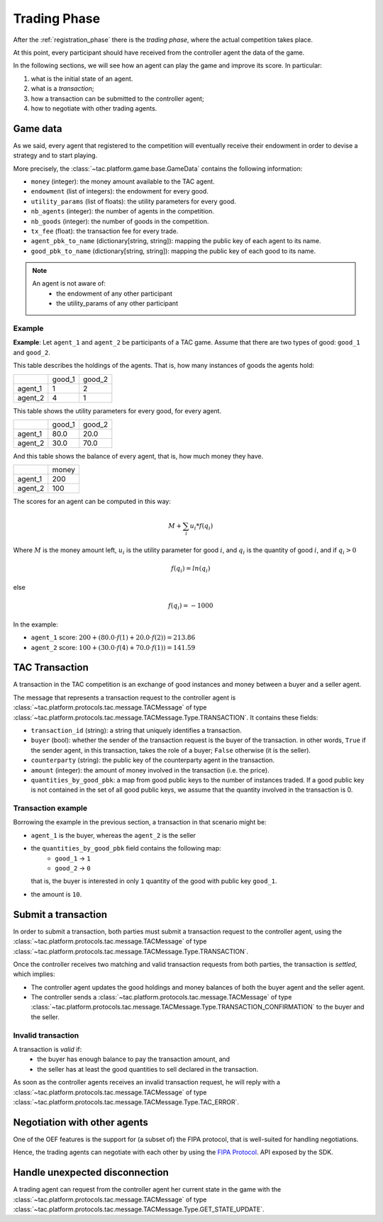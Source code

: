 .. _trading_phase:

Trading Phase
==================

After the :ref:`registration_phase` there is the *trading phase*, where the actual competition takes place.

At this point, every participant should have received from the controller agent the data of the game.

In the following sections, we will see how an agent can play the game and improve its score. In particular:

1. what is the initial state of an agent.
2. what is a *transaction*;
3. how a transaction can be submitted to the controller agent;
4. how to negotiate with other trading agents.


Game data
----------

As we said, every agent that registered to the competition will eventually receive their endowment
in order to devise a strategy and to start playing.

More precisely, the :class:`~tac.platform.game.base.GameData` contains the following information:

- ``money`` (integer): the money amount available to the TAC agent.
- ``endowment`` (list of integers): the endowment for every good.
- ``utility_params`` (list of floats): the utility parameters for every good.
- ``nb_agents`` (integer): the number of agents in the competition.
- ``nb_goods`` (integer): the number of goods in the competition.
- ``tx_fee`` (float): the transaction fee for every trade.
- ``agent_pbk_to_name`` (dictionary[string, string]): mapping the public key of each agent to its name.
- ``good_pbk_to_name`` (dictionary[string, string]): mapping the public key of each good to its name.

.. note::

    An agent is not aware of:
        - the endowment of any other participant
        - the utility_params of any other participant


Example
^^^^^^^

**Example**: Let ``agent_1`` and ``agent_2`` be participants of a TAC game.
Assume that there are two types of good: ``good_1`` and ``good_2``.

This table describes the holdings of the agents. That is, how many
instances of goods the agents hold:

+---------+--------+--------+
|         | good_1 | good_2 |
+---------+--------+--------+
| agent_1 | 1      | 2      |
+---------+--------+--------+
| agent_2 | 4      | 1      |
+---------+--------+--------+


This table shows the utility parameters for every good, for every agent.

+---------+--------+--------+
|         | good_1 | good_2 |
+---------+--------+--------+
| agent_1 | 80.0   | 20.0   |
+---------+--------+--------+
| agent_2 | 30.0   | 70.0   |
+---------+--------+--------+


And this table shows the balance of every agent, that is, how much money they have.

+---------+-------+
|         | money |
+---------+-------+
| agent_1 | 200   |
+---------+-------+
| agent_2 | 100   |
+---------+-------+

The scores for an agent can be computed in this way:

.. math:: M + \sum_i u_i * f(q_i)

Where :math:`M` is the money amount left, :math:`u_i` is the utility parameter for good :math:`i`, and :math:`q_i` is
the quantity of good :math:`i`, and if :math:`q_i > 0`

.. math:: f(q_i) = ln(q_i)

else

.. math:: f(q_i) = - 1000

In the example:

- ``agent_1`` score: :math:`200 + (80.0 \cdot f(1) + 20.0 \cdot f(2)) = 213.86`
- ``agent_2`` score: :math:`100 + (30.0 \cdot f(4) + 70.0 \cdot f(1)) = 141.59`


TAC Transaction
----------------

A transaction in the TAC competition is an exchange of good instances and money between a buyer and a seller agent.

The message that represents a transaction request to the controller agent
is :class:`~tac.platform.protocols.tac.message.TACMessage` of type :class:`~tac.platform.protocols.tac.message.TACMessage.Type.TRANSACTION`. It contains these fields:

- ``transaction_id`` (string): a string that uniquely identifies a transaction.
- ``buyer`` (bool): whether the sender of the transaction request is the buyer of the transaction.
  in other words, ``True`` if the sender agent, in this transaction, takes the role of a buyer; ``False`` otherwise
  (it is the seller).
- ``counterparty`` (string): the public key of the counterparty agent in the transaction.
- ``amount`` (integer): the amount of money involved in the transaction (i.e. the price).
- ``quantities_by_good_pbk``: a map from good public keys to the number of instances traded.
  If a good public key is not contained in the set of all good public keys, we assume that the quantity involved in the transaction is 0.


Transaction example
^^^^^^^^^^^^^^^^^^^

Borrowing the example in the previous section, a transaction in that scenario might be:

- ``agent_1`` is the buyer, whereas the ``agent_2`` is the seller
- the ``quantities_by_good_pbk`` field contains the following map:
    * ``good_1`` -> ``1``
    * ``good_2`` -> ``0``

  that is, the buyer is interested in only ``1`` quantity of the good with public key ``good_1``.
- the amount is ``10``.


Submit a transaction
---------------------

In order to submit a transaction, both parties must submit a transaction request to the controller agent, using the
:class:`~tac.platform.protocols.tac.message.TACMessage` of type :class:`~tac.platform.protocols.tac.message.TACMessage.Type.TRANSACTION`.

Once the controller receives two matching and valid transaction requests from both parties,
the transaction is *settled*, which implies:

- The controller agent updates the good holdings and money balances of both the buyer agent and the seller agent.
- The controller sends a :class:`~tac.platform.protocols.tac.message.TACMessage` of type :class:`~tac.platform.protocols.tac.message.TACMessage.Type.TRANSACTION_CONFIRMATION` to the buyer and the seller.


Invalid transaction
^^^^^^^^^^^^^^^^^^^

A transaction is *valid* if:
 - the buyer has enough balance to pay the transaction amount, and
 - the seller has at least the good quantities to sell declared in the transaction.


As soon as the controller agents receives an invalid transaction request, he will reply with
a :class:`~tac.platform.protocols.tac.message.TACMessage` of type :class:`~tac.platform.protocols.tac.message.TACMessage.Type.TAC_ERROR`.


Negotiation with other agents
------------------------------

One of the OEF features is the support for (a subset of) the FIPA protocol, that is well-suited for
handling negotiations.

Hence, the trading agents can negotiate with each other by using the
`FIPA Protocol <https://fetchai.github.io/oef-sdk-python/user/communication-protocols.html#using-fipa-for-negotiation>`_.
API exposed by the SDK.


Handle unexpected disconnection
--------------------------------

A trading agent can request from the controller agent her current state in the game with the :class:`~tac.platform.protocols.tac.message.TACMessage` of type :class:`~tac.platform.protocols.tac.message.TACMessage.Type.GET_STATE_UPDATE`.
